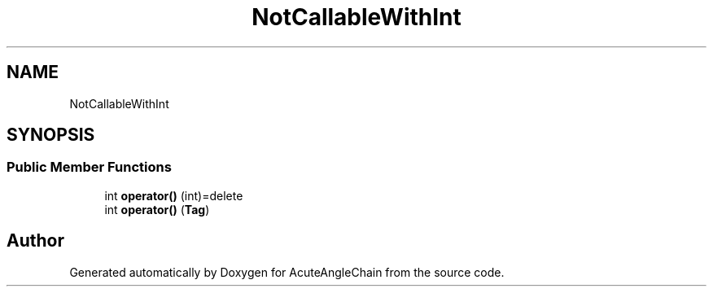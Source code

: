 .TH "NotCallableWithInt" 3 "Sun Jun 3 2018" "AcuteAngleChain" \" -*- nroff -*-
.ad l
.nh
.SH NAME
NotCallableWithInt
.SH SYNOPSIS
.br
.PP
.SS "Public Member Functions"

.in +1c
.ti -1c
.RI "int \fBoperator()\fP (int)=delete"
.br
.ti -1c
.RI "int \fBoperator()\fP (\fBTag\fP)"
.br
.in -1c

.SH "Author"
.PP 
Generated automatically by Doxygen for AcuteAngleChain from the source code\&.
